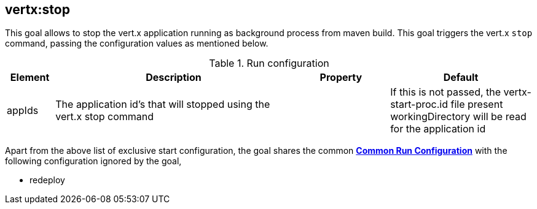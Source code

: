 
[[vertx:stop]]
== *vertx:stop*
This goal allows to stop the vert.x application running as background process from maven build. This goal triggers the vert.x
`stop` command, passing the configuration values as mentioned below.

.Run configuration
[cols="1,5,2,3"]
|===
| Element | Description | Property| Default

| appIds
| The application id's that will stopped using the vert.x stop command
|
| If this is not passed, the vertx-start-proc.id file present workingDirectory will be read for the
application id
|===

Apart from the above list of exclusive start configuration, the goal shares the common
**<<common:run-configurations,Common Run Configuration>>** with the following configuration
ignored by the goal,

* redeploy
